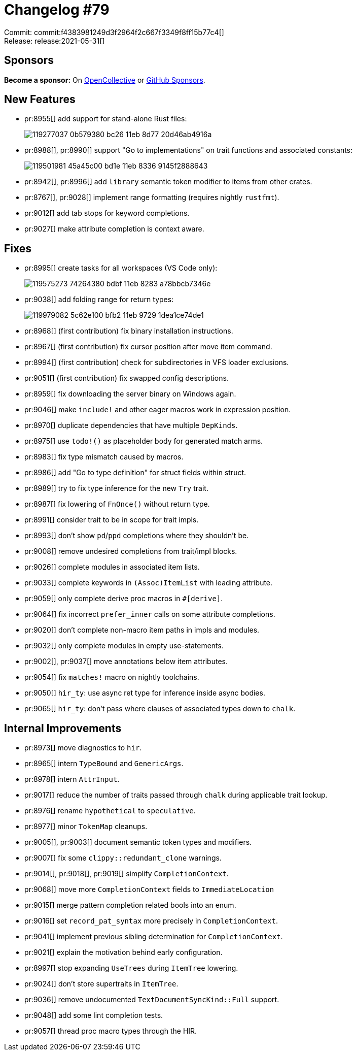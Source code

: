 = Changelog #79
:sectanchors:
:page-layout: post

Commit: commit:f4383981249d3f2964f2c667f3349f8ff15b77c4[] +
Release: release:2021-05-31[]

== Sponsors

**Become a sponsor:** On https://opencollective.com/rust-analyzer/[OpenCollective] or
https://github.com/sponsors/rust-analyzer[GitHub Sponsors].

== New Features

* pr:8955[] add support for stand-alone Rust files:
+
image::https://user-images.githubusercontent.com/2690773/119277037-0b579380-bc26-11eb-8d77-20d46ab4916a.gif[]
* pr:8988[], pr:8990[] support "Go to implementations" on trait functions and associated constants:
+
image::https://user-images.githubusercontent.com/6652840/119501981-45a45c00-bd1e-11eb-8336-9145f2888643.gif[]
* pr:8942[], pr:8996[] add `library` semantic token modifier to items from other crates.
* pr:8767[], pr:9028[] implement range formatting (requires nightly `rustfmt`).
* pr:9012[] add tab stops for keyword completions.
* pr:9027[] make attribute completion is context aware.

== Fixes

* pr:8995[] create tasks for all workspaces (VS Code only):
+
image::https://user-images.githubusercontent.com/2690773/119575273-74264380-bdbf-11eb-8283-a78bbcb7346e.png[]
* pr:9038[] add folding range for return types:
+
image::https://user-images.githubusercontent.com/48062697/119979082-5c62e100-bfb2-11eb-9729-1dea1ce74de1.gif[]
* pr:8968[] (first contribution) fix binary installation instructions.
* pr:8967[] (first contribution) fix cursor position after move item command.
* pr:8994[] (first contribution) check for subdirectories in VFS loader exclusions.
* pr:9051[] (first contribution) fix swapped config descriptions.
* pr:8959[] fix downloading the server binary on Windows again.
* pr:9046[] make `include!` and other eager macros work in expression position.
* pr:8970[] duplicate dependencies that have multiple `DepKinds`.
* pr:8975[] use `todo!()` as placeholder body for generated match arms.
* pr:8983[] fix type mismatch caused by macros.
* pr:8986[] add "Go to type definition" for struct fields within struct.
* pr:8989[] try to fix type inference for the new `Try` trait.
* pr:8987[] fix lowering of `FnOnce()` without return type.
* pr:8991[] consider trait to be in scope for trait impls.
* pr:8993[] don't show `pd`/`ppd` completions where they shouldn't be.
* pr:9008[] remove undesired completions from trait/impl blocks.
* pr:9026[] complete modules in associated item lists.
* pr:9033[] complete keywords in `(Assoc)ItemList` with leading attribute.
* pr:9059[] only complete derive proc macros in `#[derive]`.
* pr:9064[] fix incorrect `prefer_inner` calls on some attribute completions.
* pr:9020[] don't complete non-macro item paths in impls and modules.
* pr:9032[] only complete modules in empty use-statements.
* pr:9002[], pr:9037[] move annotations below item attributes.
* pr:9054[] fix `matches!` macro on nightly toolchains.
* pr:9050[] `hir_ty`: use async ret type for inference inside async bodies.
* pr:9065[] `hir_ty`: don't pass where clauses of associated types down to `chalk`.

== Internal Improvements

* pr:8973[] move diagnostics to `hir`.
* pr:8965[] intern `TypeBound` and `GenericArgs`.
* pr:8978[] intern `AttrInput`.
* pr:9017[] reduce the number of traits passed through `chalk` during applicable trait lookup.
* pr:8976[] rename `hypothetical` to `speculative`.
* pr:8977[] minor `TokenMap` cleanups.
* pr:9005[], pr:9003[] document semantic token types and modifiers.
* pr:9007[] fix some `clippy::redundant_clone` warnings.
* pr:9014[], pr:9018[], pr:9019[] simplify `CompletionContext`.
* pr:9068[] move more `CompletionContext` fields to `ImmediateLocation`
* pr:9015[] merge pattern completion related bools into an enum.
* pr:9016[] set `record_pat_syntax` more precisely in `CompletionContext`.
* pr:9041[] implement previous sibling determination for `CompletionContext`.
* pr:9021[] explain the motivation behind early configuration.
* pr:8997[] stop expanding `UseTrees` during `ItemTree` lowering.
* pr:9024[] don't store supertraits in `ItemTree`.
* pr:9036[] remove undocumented `TextDocumentSyncKind::Full` support.
* pr:9048[] add some lint completion tests.
* pr:9057[] thread proc macro types through the HIR.

